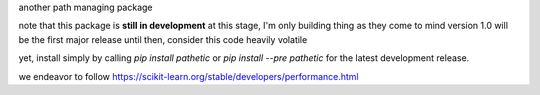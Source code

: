 
another path managing package

..
   master

.. image:: https://img.shields.io/pypi/v/pathetic
   :target: https://pypi.org/project/pathetic/

.. image:: https://img.shields.io/codecov/c/github/clockhart/pathetic/master
   :target: https://codecov.io/gh/clockhart/pathetic

..
   *dev:*
   <nobr><img src="https://img.shields.io/codecov/c/github/clockhart/pathetic/dev" alt="coverage-dev"/></nobr>

note that this package is **still in development**
at this stage, I'm only building thing as they come to mind  
version 1.0 will be the first major release  
until then, consider this code heavily volatile

yet, install simply by calling `pip install pathetic` or `pip install --pre pathetic` for the latest
development
release.

we endeavor to follow https://scikit-learn.org/stable/developers/performance.html